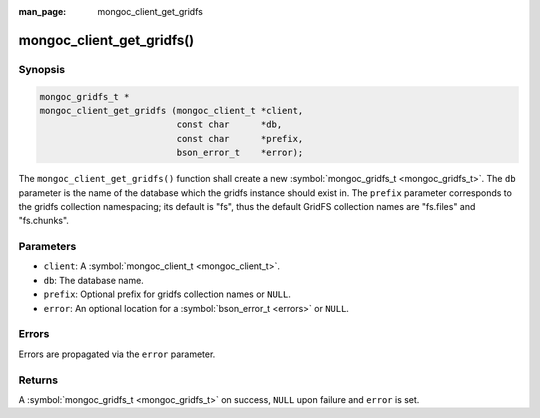 :man_page: mongoc_client_get_gridfs

mongoc_client_get_gridfs()
==========================

Synopsis
--------

.. code-block:: none

  mongoc_gridfs_t *
  mongoc_client_get_gridfs (mongoc_client_t *client,
                            const char      *db,
                            const char      *prefix,
                            bson_error_t    *error);

The ``mongoc_client_get_gridfs()`` function shall create a new :symbol:`mongoc_gridfs_t <mongoc_gridfs_t>`. The ``db`` parameter is the name of the database which the gridfs instance should exist in. The ``prefix`` parameter corresponds to the gridfs collection namespacing; its default is "fs", thus the default GridFS collection names are "fs.files" and "fs.chunks".

Parameters
----------

* ``client``: A :symbol:`mongoc_client_t <mongoc_client_t>`.
* ``db``: The database name.
* ``prefix``: Optional prefix for gridfs collection names or ``NULL``.
* ``error``: An optional location for a :symbol:`bson_error_t <errors>` or ``NULL``.

Errors
------

Errors are propagated via the ``error`` parameter.

Returns
-------

A :symbol:`mongoc_gridfs_t <mongoc_gridfs_t>` on success, ``NULL`` upon failure and ``error`` is set.

